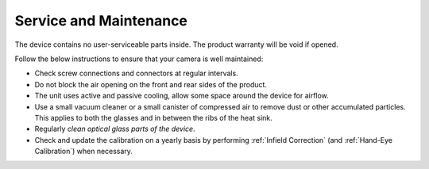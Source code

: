 Service and Maintenance
========================

The device contains no user-serviceable parts inside. The product warranty will be void if opened.

Follow the below instructions to ensure that your camera is well maintained:

- Check screw connections and connectors at regular intervals.

- Do not block the air opening on the front and rear sides of the product.

- The unit uses active and passive cooling, allow some space around the device for airflow.

- Use a small vacuum cleaner or a small canister of compressed air to remove dust or other accumulated particles. This applies to both the glasses and in between the ribs of the heat sink.

- Regularly `clean optical glass parts of the device`.

- Check and update the calibration on a yearly basis by performing :ref:`Infield Correction` (and :ref:`Hand-Eye Calibration`) when necessary.


